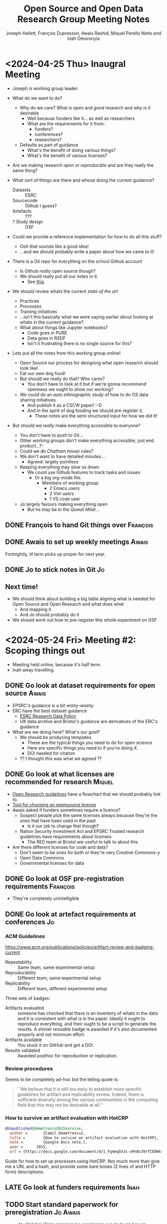 #+title: Open Source and Open Data Research Group Meeting Notes
#+author: Joseph Hallett, François Dupressoir, Awais Rashid, Miquel Perello Nieto and Inah Omoronyia

* <2024-04-25 Thu> Inaugral Meeting

- Joseph is working group leader.

- What do we want to do?
  - Why do we care? What is /open/ and /good/ research and why is it desirable
    - Well because funders like it... as well as researchers
    - What are the requirements for it from:
      - funders?
      - conferences?
      - researchers?
  - Defaults as part of guidance
    - What's the benefit of doing various things?
    - What's the benefit of various licenses?

- Are we making research /open/ or /reproducible/ and are they really the same thing?

- What sort of things are there and whose doing the current guidance?
  - Datasets :: ESRC
  - Sourcecode :: Github I guess?
  - Artefacts :: ???
  - ? Study design :: OSF

- Could we provide a reference implementation for how to do all this stuff?
  - Ooh that sounds like a good idea!
  - ...and we should probably write a paper about how we came to it!

- There is a Git repo for everything on the school Github account
  - Is Github /really/ open source though?
  - We should really put all our notes in it.
    - See _this_.

- We should review whats the current /state of the art/
  - Practices
  - Processes
  - Training initiatives
  - ...isn't this basically what we were saying earlier about looking at whats in the current guidance?
  - What about things like Jupyter notebooks?
    - Code goes in PURE
    - Data goes in RSDF
    - Isn't it frustrating there is no single source for this?

- Lets put all the notes from this working group online!
  - Open Source our process for designing what open research should look like!
  - Eat our own dog food!
  - But should we really do that? Who cares?
    - You don't have to look at it but if we're gonna recommend openness we ought to show our working?
  - We could do an /auto ethnographic study/ of how to do OS data sharing initiatives
    - And publish it as a CSCW paper! :-D
    - And in the spirit of dog fooding we should pre register it.
      - These notes are the semi structured input for how we did it!

- But should we /really/ make everything accessible to everyone?
  - You don't have to push to Git...
  - Other working groups don't make everything accessible, just end product...?-
  - Could we do /Chatham house/ rules?
  - We don't want to have detailed minutes...
    - Agreed: largely pointless
  - Keeping everything may slow us down
    - We could use Github features to track tasks and issues
      - Or a big org-mode file.
        - Members of working group:
          - 2 Emacs users
          - 2 Vim users
          - 1 VS code user
  - Jo largely favours making everything open
    - But he may be in the /Qowat Milat/...
      
** DONE François to hand Git things over                          :François:
** DONE Awais to set up weekly meetings                              :Awais:
Fortnightly, til term picks up proper for next year.
** DONE Jo to stick notes in Git                                        :Jo:
** Next time!

- We should think about building a big table aligning what is needed for Open Source and Open Research and what does what
  - And mapping it
  - And Jo should probably do it
- We should work out how to pre-register this whole experiment on OSF

* <2024-05-24 Fri> Meeting #2: Scoping things out

- Meeting held online, because it's half term.
- Inah away travelling.

** DONE Go look at dataset requirements for open source              :Awais:

- EPSRC's guidance is a bit /wishy-washy/
- ERC have the best dataset guidance
  - [[https://www.ukri.org/publications/esrc-research-data-policy/][ESRC Research Data Policy]]
  - UK data archive and Bristol's guidance are derivatives of the ERC's guidance
- What are we doing here? What's our /goal/?
  - We should be producing templates
    - These are the typical things you need to do for open science
    - Here are specific things you need to if you're doing /X/.
    - DOI needed for citation
  - ?? I thought this was what we agreed ??
  
** DONE Go look at what licenses are recommended for research       :Miquel:
- [[https://tailor-uob.github.io/new_ways_of_publishing/open-research/index.html][Open Research guidelines]] have a flowchart that we should probably link to.
- [[https://choosealicense.com/][Tool for choosing an opensource license]]
- Awais asked if funders sometimes require a licence?
  - Suspect people pick the same licenses always because they're the ones that have been used in the past
    - Is it our job to change that though?
  - Nation Security Investment Act and EPSRC Trusted research guidelines have requirements about licenses
    - The RED team at Bristol are useful to talk to about this
- Are there different licenses for code and data?
  - Don't seem to be ones for both or they're very Creative Commons-y
  - Open Data Commons
  - Governmental licenses for data
    
** DONE Go look at OSF pre-registration requirements              :François:
- They're completely unintelligible
  
** DONE Go look at artefact requirements at conferences                 :Jo:
*** ACM Guidelines

[[https://www.acm.org/publications/policies/artifact-review-and-badging-current]]

- Repeatability :: Same team, same experimental setup
- Reproducibility :: Different team, same experimental setup
- Replicability :: Different team, different experimental setup

  
Three sets of badges:

- Artifacts evaluated :: someone has checked that there is an
  inventory of whats in the data and it is consistent with what is in
  the paper.  Ideally it ought to reproduce everything, and their
  ought to be a script to generate the results.  A shinier /resuable/
  badge is awarded if it's also documented properly and not minimum
  effort.
- Artifacts available :: You stuck it on GitHub and got a DOI.
- Results validated :: Awarded posthoc for reproduction or replication.

*** Review procedures

Seems to be completely ad-hoc but the telling quote is:

#+begin_quote
``We believe that it is still too early to establish more specific
guidelines for artifact and replicability review. Indeed, there is
sufficient diversity among the various communities in the computing
field that this may not be desirable at all.''
#+end_quote

*** How to survive an artifact evaluation with HotCRP

#+begin_src bibtex
  @Unpublished{demetrescu2015survive,
    author =       {Camil Demetrescu},
    title =        {How to survive an artifact evaluation with HotCRP},
    note =         {Google Docs note.},
    year =      2015,
    url = {https://docs.google.com/document/d/1_Fq4mq5VJs-sMnBs39rTCEDWktb_qhcSeL3d9Kr4cD0/edit#heading=h.pvs9x3i3frny}}
#+end_src

Guide for how to set up processes using HotCRP.  Not much more than
give me a URL and a hash, and provide some bare bones (2 lines of and
HTTP form) descriptions.
** LATE Go look at funders requirements                               :Inah:
** TODO Start standard paperwork for preregistration              :Jo:Awais:

#+begin_quote
*Jo*:
Wotcha!  We’re meant to be registering our study on how to register
studies on Friday and we’ve got an action on us to draft a method and
do some of the boiler plate stuff.  Do you know what exactly we’ll
need then I can do a quick draft tomorrow and you can edit it?

*Awais*:
I have been too over-run with other things to think about this in
detail. I would see this as auto-ethnography - where we are doing the
work and also collecting data through observations and notes. We could
present it in the style of ethnographic research but I would suggest
we collect data (we have meeting notes but can also collect
observations/reflections as we conduct particular tasks, e.g.,
registering the study on OSF is itself one of those tasks … yes gets
very meta ). I would say once we have the data, we do a thematic
analysis (could do full blown GT but probably not ideal timewise) and
thematic analysis works better here IMO as we are looking at this
through the lens of open data and open source research artefacts. So
we do already have a particular stance. If we do go for thematic
analysis, we can just use adapt an existing description of
that. Suggest we follow Braun and Clarke to keep things sensible. I’d
suggest we are clear which incarnation of their approach (latest
book?).

*Jo*:
That implies ive read their latest book ;-) but my infinite reading
list is always looking for more… alright will put something together
and agree full gt not needed.  Reflective log very much way to go
#+end_quote

At this point I went and read (reread?) their papers (/Using thematic
analysis in psychology/ (2006), /Reflecting on reflexive thematic
analysis/ (2019) and /One size fits all?/ (2021)).

I also read the [[https://www2.sigsoft.org/EmpiricalStandards/docs/standards?standard=MetaScience#][ACM's Empirical Standards for Metascience]].

*** Our method

We are going to be running an autoethnographic study looking at how a working group exploring how to do open science came up with some guidelines for how to do open science.  Our method for analysis will be following Braun and Clarke's rough method for reflexive thematic analysis, taking the approach set out in their 2006 paper detailing the method with adaptations to bring it in line with the current thinking in their 2021 paper and the current /reflexive/ method.

**** What counts as a theme?
Our process, struggles and realisations and mental models as we attempt to work out how to do open science and open research.  Our themes will capture our beliefs about how this should be done, and what we found hard while attempting the process.  As such, they will form stories about what to do and how to avoid problems.

**** What is the data set?
A collection of notes, logs, minutes and other ephemera collected as we went about this process.

**** Are we doing inductive or theoretical thematic analysis?
We are doing theoretical thematic analysis as we are all active researchers, some of whom who do usability research and all of whom have created studies before.  We are clearly not impartial and have an idea about what we're looking for. The entire study is grounded in our experience of doing science and our findings describe the struggles we faced, and in capturing that experience and documenting what we learned as scientists in the field. 

**** Semantic or latent coding?
We will be aiming to code semantically, coding what we see rather than what we interpret as being the cause for something being hard and the struggles.  Our themes, as we develop them, may start to tell the stories as to what we felt was the causes for our issues and our guidance, but at the initial coding level we will aim to capture what we saw and did.

**** Realist or constructivist thematic analysis?
Since this is autoethnographic research for other computer science researchers attempting to do open science, we are taking a realist approach, though we accept that the whole thing is grounded in our reality as computer science researchers.

**** What version of thematic analysis is this?
It's predominantly a reflexive approach.  We're not going to be calculating kappas (who would second code anyway... it could never be impartial).  We are looking to clarify the struggles and our thoughts on the process of creating open science guidelines.  We will end up creating and presenting a codebook, but the output is what we learned from that process.

**** ACM Empirical Standards for Meta-Science Attributes

***** Essential Attributes
- [X] Presents information useful for other researchers
- [X] Makes recommendations for future research
- [X] Presents clear, valid arguments supporting recommendations (on the basis of our thematic analysis).

***** Desirable Attributes
- [ ] Synthesizes related work from reference disciplines
- [X] Provides insight specfically for software engineering
- [ ] Results integrated back into prior theory or research
- [X] Develops helpful artefacts (guidance and checklists and templates)

***** Extraordinary Attributes
- [X] Includes an empirical study (this is what we're doing)
- [ ] Quantitative simulation illustrating methodological issues

** TODO Create initial template of research access plan              :Awais:
** TODO Check with REPHRAIN admin if theres a current template       :Awais:
** TODO Ask why people picked licenses for data before              :Miquel:
** Next time!
We are going to preregister the study we want to run and figure out how to actually do this.

- <2024-06-07 Fri> Meeting to be skipped, because it clashes with the cyber poster day.
* <2024-06-21 Fri> Meeting #3 Preregistration attempt 1
Inah pulled out; Awais sends apologies.

Attempted to preregister study.  See transcript.

[[file:../preregistration/01-preregistration.txt][Transcript of session.]]
[[file:../preregistration/01-preregistration.mp4][Screen recording of session.]]

* <2024-07-05 Fri> Meeting #4 Preregistration attempt 2
Awais sends apologies.

[[file:../preregistration/02-preregistration.txt][Transcript of session.]]
[[file:../preregistration/02-preregistration.mp4][Screen recording of session.]]

* <2024-08-02 Fri> Meeting #5 Sanity Checking
Online.  Miquel sends apologies.

[[file:../preregistration/03-preregistration.txt][Transcript of session.]]
[[file:../preregistration/03-preregistration.mp4][Screen recording of session.]]

* <2025-02-12 Wed> Meeting #6 The data has been coded

Thematic analysis
+ Coding looks like what we felt as doing it.  That we're trying to shoehorn OSF questions into qual methods and it doesn't fit particularly well.
+ Why aren't we analyzing all the discussions we had done previously, and just focussing on the OSF form.
+ We could analyze the other stuff... from the /meetings/.
+ We do not have time to do such analysis. 
+ We could ask for help analysing... Andy?
+ How many hours, Awais would like to pay.

Publication considerations
+ CSCW (Conference on Computer-Supported Cooperative Work and Social Computing)
  - Starting to insist you cite CSCW papers as a publication requirement
  - Other conferences and publishers are asking the same
  - We do not want to encourage bad science
+ CHI (Conference on Human Factors in Computing Systems, international conference of Human-Computer Interaction)
  - Submission deadline around September 2025

Cross cutting guidance from our positions then with our coding
- Contrast with other conferences
- Other

Analysis of our conversation and the crossing across.
+ What venues are guiding
+ What are people already doing
  - Reproducible by whom and how?
    - Repeatability vs reproducibility...
+ The idea of using containerised code that runs (repeatability), but that can be inspected (reproducibility).
  - People may already do that, but not perfectly
  - It is very hard to do this properly

Funding bodies require data stored for 10 years
- But how do you access it for verification
- And under what conditions?
  - I want to verify it but can I actually do it?
- How do you do it for qual... do we more care more that the researchers train of thought 


Classes of artefacts with different guidance
- Open Science is very explicit about pure quant data
- What about qual and software?
- Reproducible code artefacts quality tends to be super sketchy... what is being claimed is really

We should have some guidance that they can have to stick on their wiki
- No more than a list of questions to ask yourself
- But the school should be funding proper research with this as the start of it.
  - Enhancing research culture funding.
